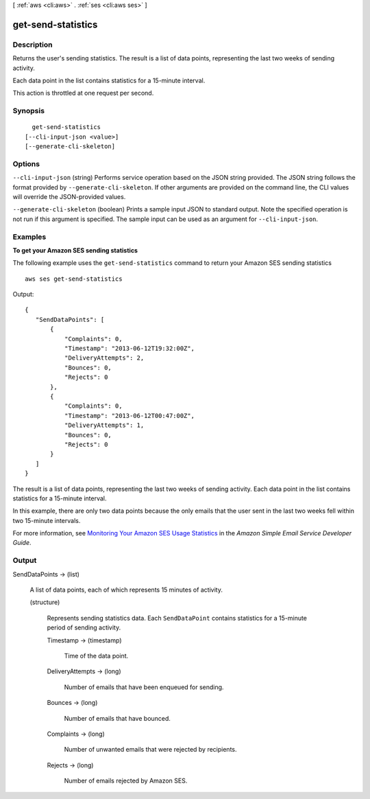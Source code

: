 [ :ref:`aws <cli:aws>` . :ref:`ses <cli:aws ses>` ]

.. _cli:aws ses get-send-statistics:


*******************
get-send-statistics
*******************



===========
Description
===========



Returns the user's sending statistics. The result is a list of data points, representing the last two weeks of sending activity. 

 

Each data point in the list contains statistics for a 15-minute interval.

 

This action is throttled at one request per second.



========
Synopsis
========

::

    get-send-statistics
  [--cli-input-json <value>]
  [--generate-cli-skeleton]




=======
Options
=======

``--cli-input-json`` (string)
Performs service operation based on the JSON string provided. The JSON string follows the format provided by ``--generate-cli-skeleton``. If other arguments are provided on the command line, the CLI values will override the JSON-provided values.

``--generate-cli-skeleton`` (boolean)
Prints a sample input JSON to standard output. Note the specified operation is not run if this argument is specified. The sample input can be used as an argument for ``--cli-input-json``.



========
Examples
========

**To get your Amazon SES sending statistics**

The following example uses the ``get-send-statistics`` command to return your Amazon SES sending statistics ::

    aws ses get-send-statistics

Output::

 {
    "SendDataPoints": [
        {
            "Complaints": 0,
            "Timestamp": "2013-06-12T19:32:00Z",
            "DeliveryAttempts": 2,
            "Bounces": 0,
            "Rejects": 0
        },
        {
            "Complaints": 0,
            "Timestamp": "2013-06-12T00:47:00Z",
            "DeliveryAttempts": 1,
            "Bounces": 0,
            "Rejects": 0
        }
    ]
 }


The result is a list of data points, representing the last two weeks of sending activity. Each data point in the list
contains statistics for a 15-minute interval.

In this example, there are only two data points because the only emails that the user sent in the last two weeks fell
within two 15-minute intervals.


For more information, see `Monitoring Your Amazon SES Usage Statistics`_ in the *Amazon Simple Email Service Developer Guide*.

.. _`Monitoring Your Amazon SES Usage Statistics`: http://docs.aws.amazon.com/ses/latest/DeveloperGuide/monitor-usage-statistics.html


======
Output
======

SendDataPoints -> (list)

  

  A list of data points, each of which represents 15 minutes of activity.

  

  (structure)

    

    Represents sending statistics data. Each ``SendDataPoint`` contains statistics for a 15-minute period of sending activity. 

    

    Timestamp -> (timestamp)

      

      Time of the data point.

      

      

    DeliveryAttempts -> (long)

      

      Number of emails that have been enqueued for sending.

      

      

    Bounces -> (long)

      

      Number of emails that have bounced.

      

      

    Complaints -> (long)

      

      Number of unwanted emails that were rejected by recipients.

      

      

    Rejects -> (long)

      

      Number of emails rejected by Amazon SES.

      

      

    

  


